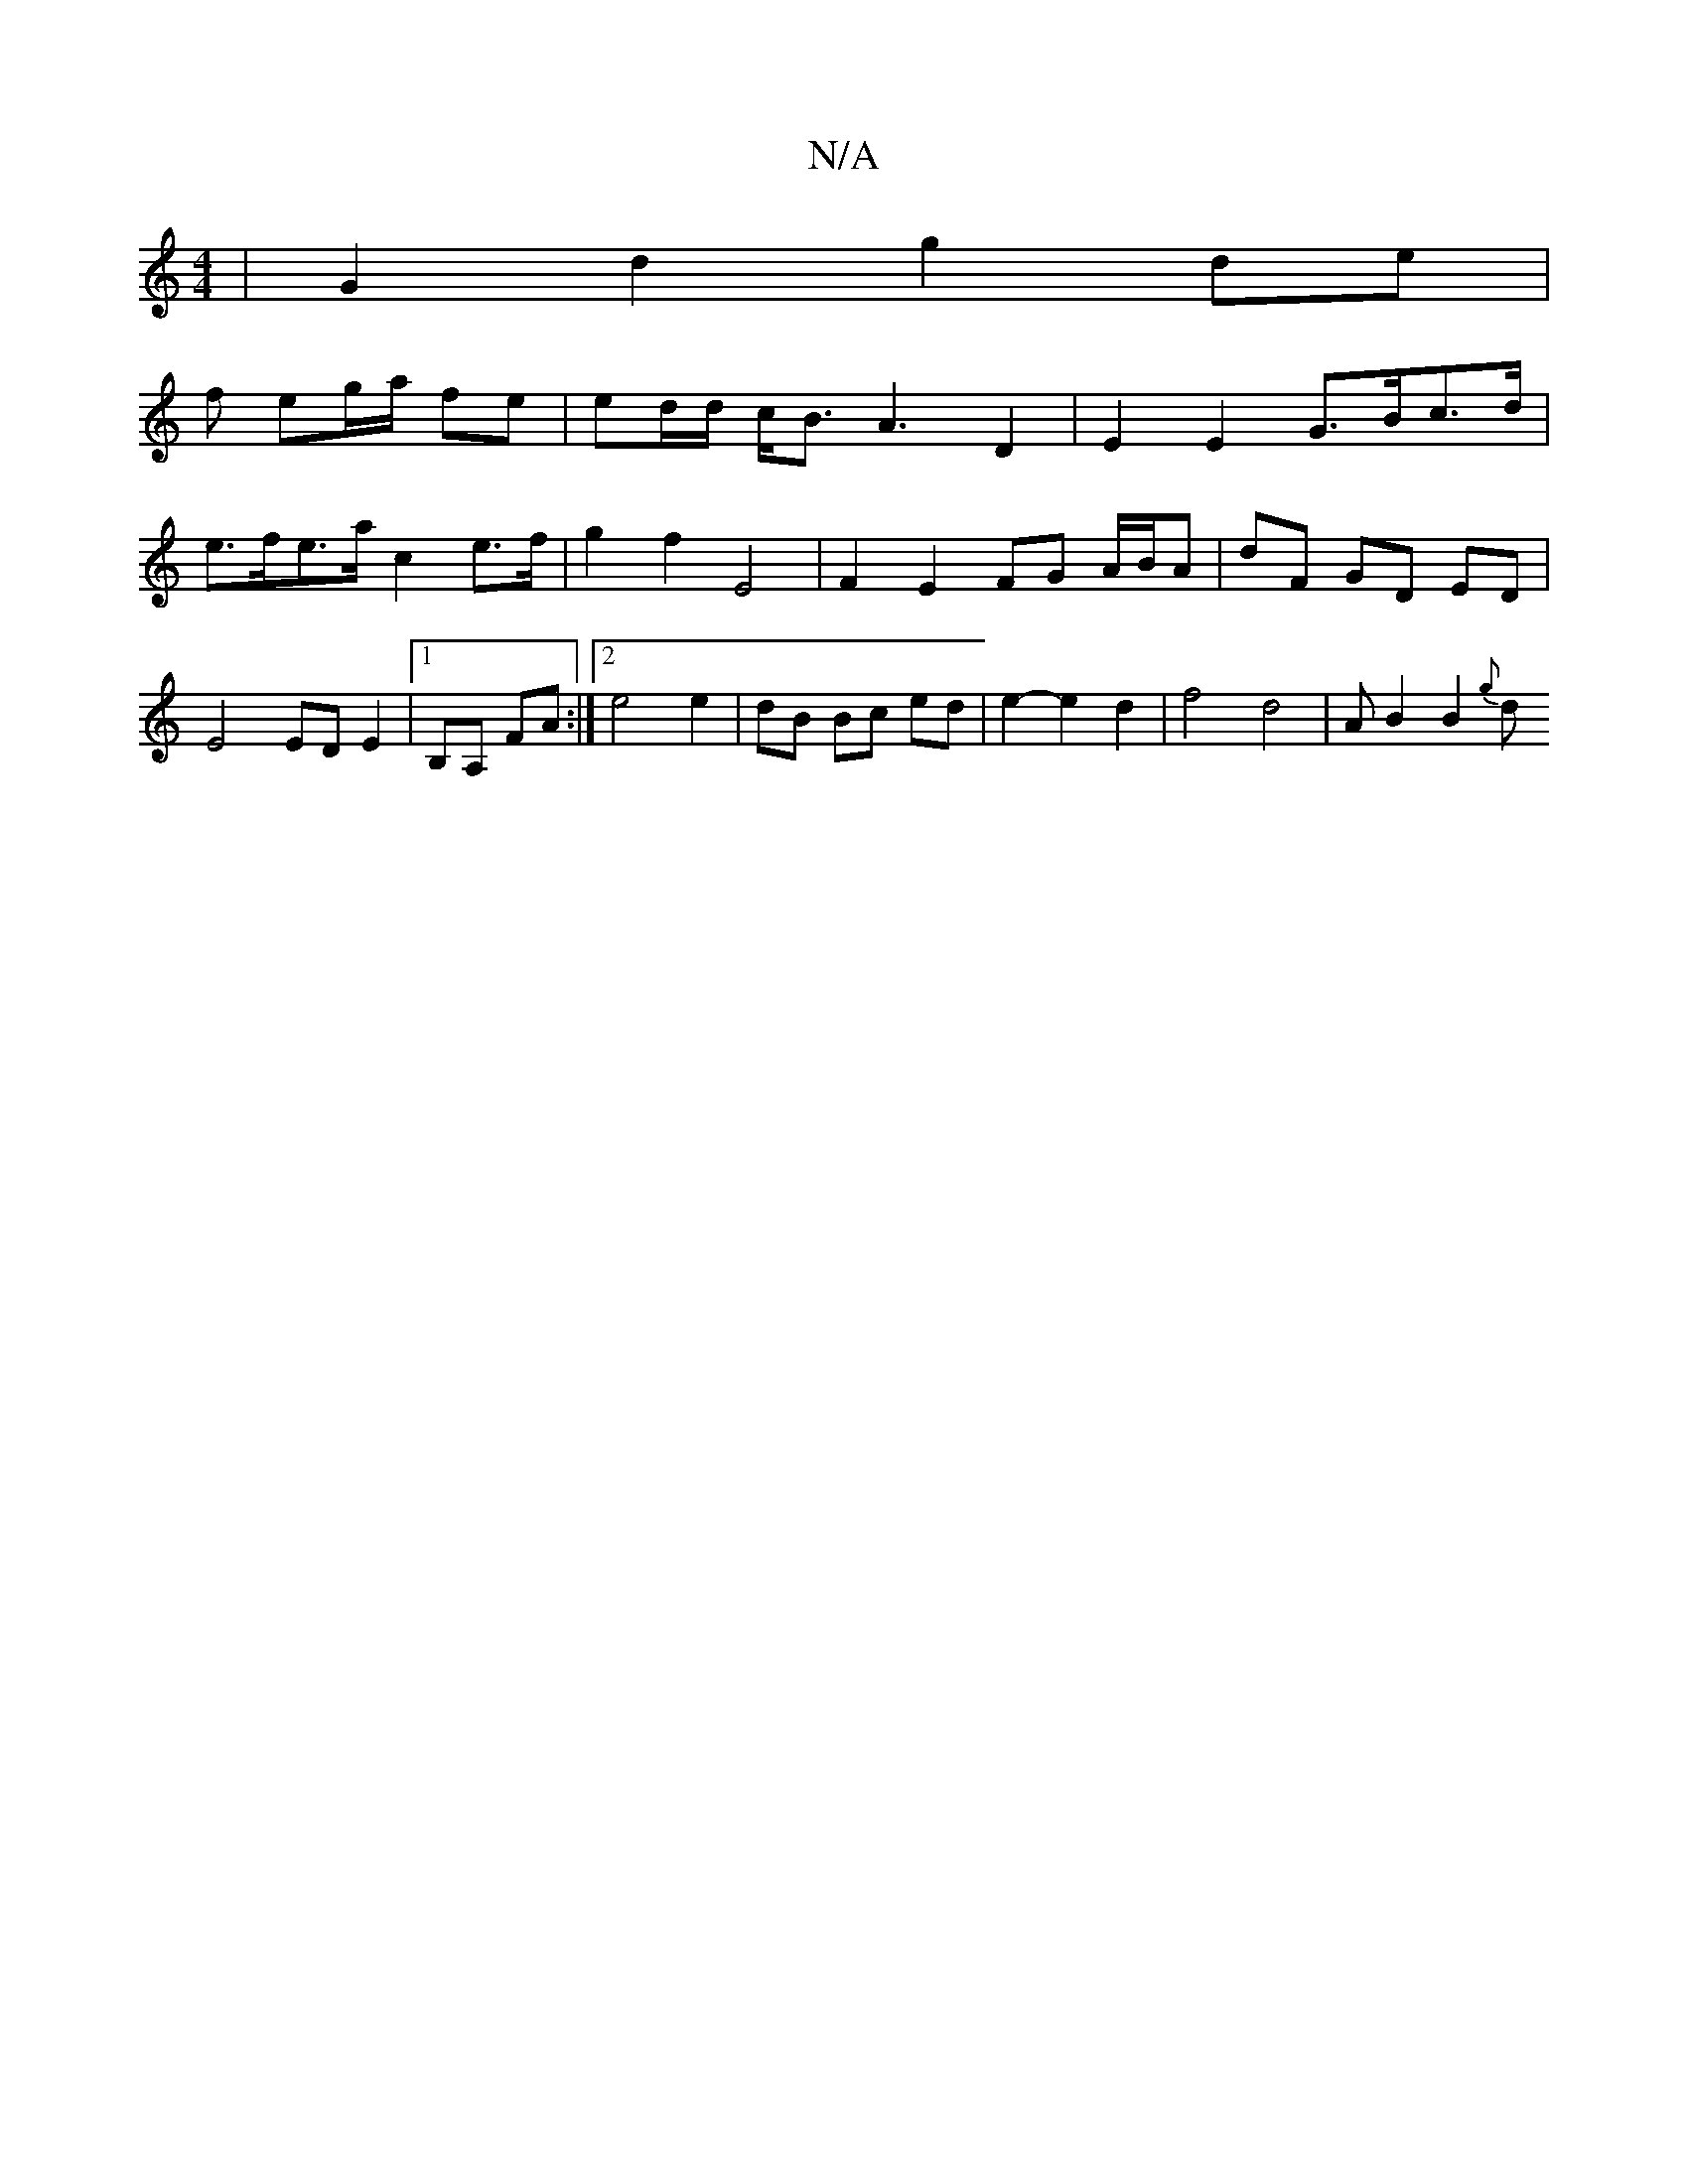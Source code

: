 X:1
T:N/A
M:4/4
R:N/A
K:Cmajor
 | G2 d2 g2 de |
f eg/a/ fe | ed/d/ c<B A3 D2 | E2 E2 G>Bc>d | e>fe>a c2 e>f | g2 f2 E4 | F2 E2 FG A/B/A| dF GD ED | E4 ED E2 |[1 B,A, FA :|2 e4 e2 | dB Bc ed | e2- e2 d2 | f4 d4 | AB2 B2 {g}d "D/D/n.